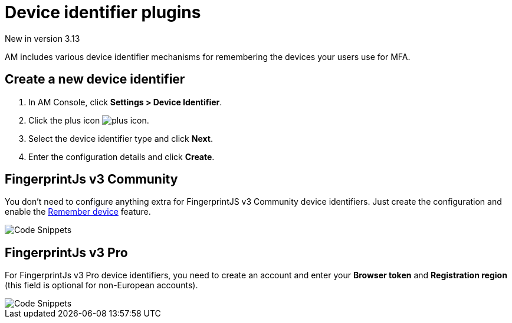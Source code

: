 = Device identifier plugins

[label label-version]#New in version 3.13#

AM includes various device identifier mechanisms for remembering the devices your users use for MFA.

== Create a new device identifier

. In AM Console, click *Settings > Device Identifier*.
. Click the plus icon image:icons/plus-icon.png[role="icon"].
. Select the device identifier type and click *Next*.
. Enter the configuration details and click *Create*.


== FingerprintJs v3 Community

You don't need to configure anything extra for FingerprintJS v3 Community device identifiers. Just create the configuration and enable the link:/am/current/am_userguide_mfa_remember_device.html[Remember device^] feature.

image::am/current/graviteeio-am-userguide-device-identifier-fpjsv3community.png[Code Snippets]

== FingerprintJs v3 Pro

For FingerprintJs v3 Pro device identifiers, you need to create an account and enter your **Browser token** and **Registration region** (this field is optional for non-European
accounts).

image::am/current/graviteeio-am-userguide-device-identifier-fpjsv3pro.png[Code Snippets]
